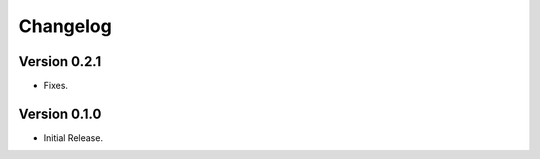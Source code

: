 =========
Changelog
=========

Version 0.2.1
=============

- Fixes.

Version 0.1.0
=============

- Initial Release.
